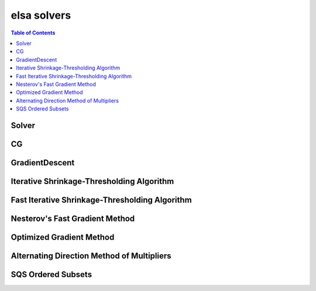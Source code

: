 ************
elsa solvers
************

.. contents:: Table of Contents

Solver
======

.. doxygenclass:: elsa::Solver

CG
==

.. doxygenclass:: elsa::CG

GradientDescent
===============

.. doxygenclass:: elsa::GradientDescent

Iterative Shrinkage-Thresholding Algorithm
====

.. doxygenclass:: elsa::ISTA

Fast Iterative Shrinkage-Thresholding Algorithm
=====

.. doxygenclass:: elsa::FISTA

Nesterov's Fast Gradient Method
===============================

.. doxygenclass:: elsa::FGM

Optimized Gradient Method
=========================

.. doxygenclass:: elsa::OGM

Alternating Direction Method of Multipliers
=====

.. doxygenclass:: elsa::ADMM

SQS Ordered Subsets
===============

.. doxygenclass:: elsa::SQS
